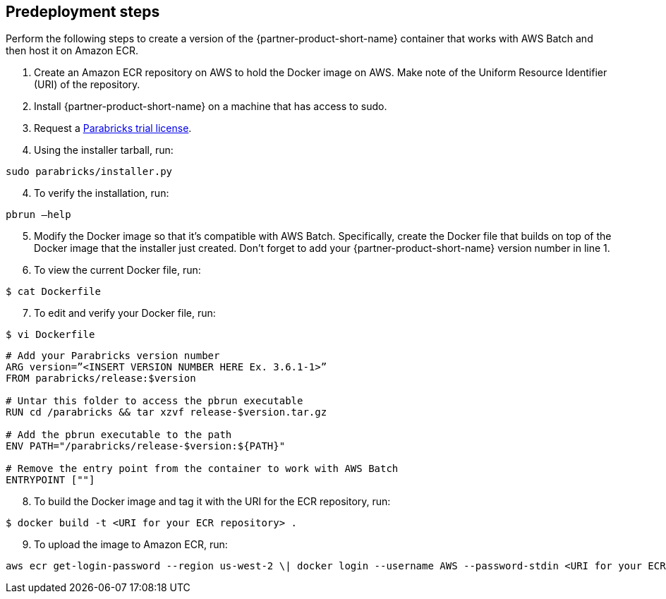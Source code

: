 //Include any predeployment steps here, such as signing up for a Marketplace AMI or making any changes to a Partner account. If there are none leave this file empty.

== Predeployment steps

Perform the following steps to create a version of the {partner-product-short-name} container that works with AWS Batch and then host it on Amazon ECR. 

. Create an Amazon ECR repository on AWS to hold the Docker image on AWS. Make note of the Uniform Resource Identifier (URI) of the repository. 
. Install {partner-product-short-name} on a machine that has access to sudo.
. Request a https://www.nvidia.com/en-us/clara/genomics/parabricks-free-trial/[Parabricks trial license^].
. Using the installer tarball, run: 

----
sudo parabricks/installer.py
----

[start=4]
. To verify the installation, run:
----
pbrun –help
----

[start=5]
. Modify the Docker image so that it's compatible with AWS Batch. Specifically, create the Docker file that builds on top of the Docker image that the installer just created. Don’t forget to add your {partner-product-short-name} version number in line 1. 

[start=6]
. To view the current Docker file, run:
----
$ cat Dockerfile
----
[start=7]
. To edit and verify your Docker file, run:
----
$ vi Dockerfile
----

----
# Add your Parabricks version number
ARG version=”<INSERT VERSION NUMBER HERE Ex. 3.6.1-1>”
FROM parabricks/release:$version

# Untar this folder to access the pbrun executable
RUN cd /parabricks && tar xzvf release-$version.tar.gz

# Add the pbrun executable to the path
ENV PATH="/parabricks/release-$version:${PATH}"

# Remove the entry point from the container to work with AWS Batch
ENTRYPOINT [""]
----

[start=8]
. To build the Docker image and tag it with the URI for the ECR repository, run:
----
$ docker build -t <URI for your ECR repository> .
----

[start=9]
. To upload the image to Amazon ECR, run:

----
aws ecr get-login-password --region us-west-2 \| docker login --username AWS --password-stdin <URI for your ECR repository>
----